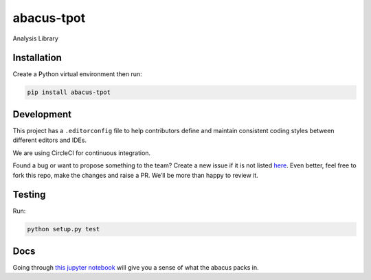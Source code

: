 abacus-tpot
===========

Analysis Library

|License| |Python 3| |Updates| |CircleCI| |Coverage Status|
|Maintainability|

Installation
~~~~~~~~~~~~

Create a Python virtual environment then run:

.. code:: bash

    pip install abacus-tpot

Development
~~~~~~~~~~~

This project has a ``.editorconfig`` file to help contributors define
and maintain consistent coding styles between different editors and
IDEs.

We are using CircleCI for continuous integration.

Found a bug or want to propose something to the team? Create a new issue
if it is not listed `here`_. Even better, feel free to fork this repo,
make the changes and raise a PR. We’ll be more than happy to review it.

Testing
~~~~~~~

Run:

.. code:: bash

    python setup.py test

Docs
~~~~

Going through `this jupyter notebook`_ will give you a sense of what the
abacus packs in.

.. _here: https://github.com/workforce-data-initiative/tpot-abacus/issues
.. _this jupyter notebook: https://github.com/workforce-data-initiative/tpot-abacus/blob/develop/abacus.ipynb

.. |License| image:: https://img.shields.io/badge/License-Apache%202.0-blue.svg
   :target: https://opensource.org/licenses/Apache-2.0
.. |Python 3| image:: https://pyup.io/repos/github/workforce-data-initiative/tpot-abacus/python-3-shield.svg
   :target: https://pyup.io/repos/github/workforce-data-initiative/tpot-abacus/
.. |Updates| image:: https://pyup.io/repos/github/workforce-data-initiative/tpot-abacus/shield.svg
   :target: https://pyup.io/repos/github/workforce-data-initiative/tpot-abacus/
.. |CircleCI| image:: https://circleci.com/gh/workforce-data-initiative/tpot-abacus.svg?style=svg
   :target: https://circleci.com/gh/workforce-data-initiative/tpot-abacus
.. |Coverage Status| image:: https://coveralls.io/repos/github/workforce-data-initiative/abacus-tpot/badge.svg
   :target: https://coveralls.io/github/workforce-data-initiative/tpot-abacus
.. |Maintainability| image:: https://api.codeclimate.com/v1/badges/c5a146f4dd1f46bf2eaa/maintainability
   :target: https://codeclimate.com/github/workforce-data-initiative/abacus-tpot/maintainability
